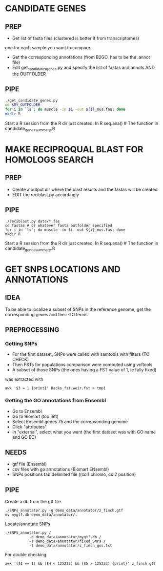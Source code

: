 * CANDIDATE GENES
** PREP
- Get list of fasta files (clustered is better if from transcriptomes)
one for each sample you want to compare.
- Get the corresponding annotations (from B2GO, has to be the .annot
  file) 
- Edit get_candidates_genes.py and specify the list of fastas and
  annots AND the OUTFOLDER

** PIPE
#+BEGIN_SRC bash
./get_candidate_genes.py
cd $MY_OUTFOLDER
for i in `ls`; do muscle -in $i -out ${i}_mus.fas; done
mkdir R
#+END_SRC
Start a R session from the R dir just created.
In R seq.ana() # The function in candidate_genes_summary.R

* MAKE RECIPROQUAL BLAST FOR HOMOLOGS SEARCH
** PREP
- Create a output dir where the blast results and the fastas will be created 
- EDIT the reciblast.py accordingly

** PIPE
#+BEGIN_SRC 
./reciblast.py data/*.fas
cd fastas # or whatever fasta outfolder specified 
for i in `ls`; do muscle -in $i -out ${i}_mus.fas; done
mkdir R
#+END_SRC
Start a R session from the R dir just created.
In R seq.ana() # The function in candidate_genes_summary.R

* GET SNPS LOCATIONS AND ANNOTATIONS
** IDEA
To be able to localize a subset of SNPs in the reference genome, get
the corresponding genes and their GO terms

** PREPROCESSING
*** Getting SNPs
- For the first dataset, SNPs were called with samtools with filters (TO CHECK)
- Then FSTs for populations comparison were computed using vcftools
- A subset of those SNPs (the ones having a FST value of 1, ie fully fixed)
was extracted with
#+BEGIN_SRC 
awk '$3 = 1 {print}' Backs_fst.weir.fst > tmp1
#+END_SRC

*** Getting the GO annotations from Ensembl
- Go to Ensembl
- Go to Biomart (top left)
- Select Ensembl genes 75 and the correpsonding genome
- Click "attributes"
- In "external", select what you want (the first dataset was with GO name and GO EC)

** NEEDS
- gtf file (Ensembl)
- csv files with go annotations (Biomart ENsembl)
- SNPs positions tab delimited file ((col1 chromo, col2 position)

** PIPE
Create a db from the gtf file
#+BEGIN_SRC 
./SNPs_annotator.py -g demo_data/annotator/z_finch.gtf
mv mygtf.db demo_data/annotator/.
#+END_SRC

Locate/annotate SNPs
#+BEGIN_SRC 
./SNPS_annotator.py /
	       -d demo_data/annotator/mygtf.db /
	       -s demo_data/annotator/fixed_SNPs /
	       -t demo_data/annotator/z_finch_gos.txt
#+END_SRC

For double checking
#+BEGIN_SRC 
awk '($1 == 1) && ($4 < 125233) && ($5 > 125233) {print}' z_finch.gtf
#+END_SRC


